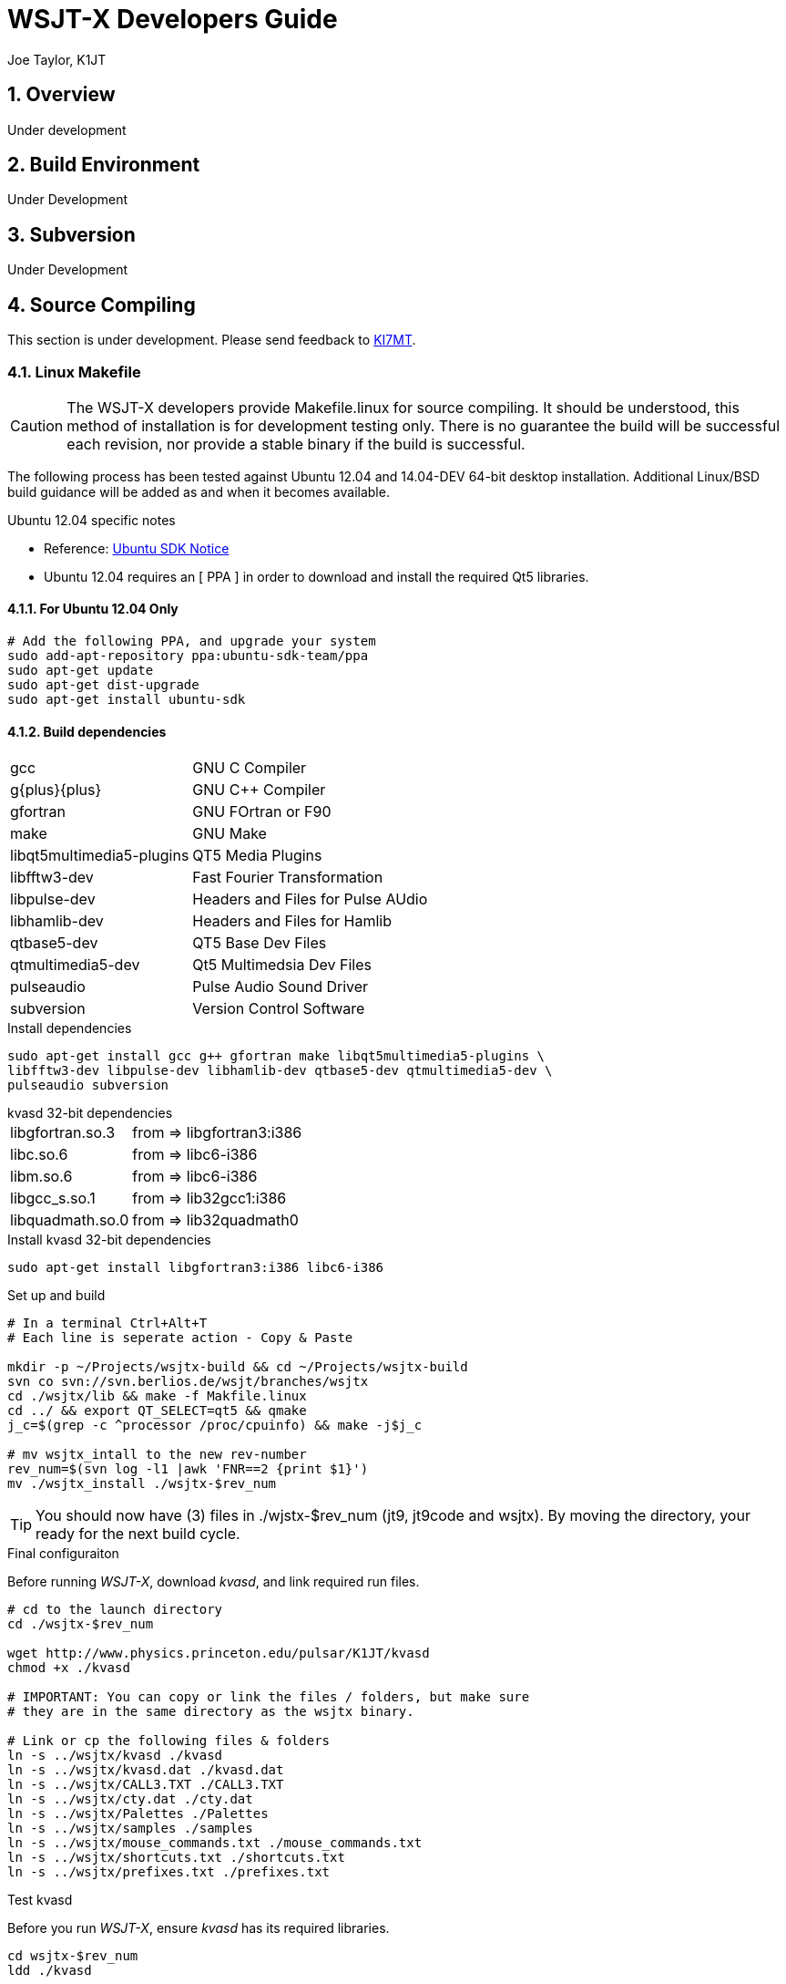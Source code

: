 // Status=review
// Temporary header until the de-guide-main.adoc is implemented
= WSJT-X Developers Guide
:Author: Joe Taylor, K1JT
:Date: January 30, 2014
:Revision: 1.3
:badges:
:icons:
:numbered:
:keywords: amateur radio weak signal communication K1JT WSJT FSK441 JT65 JT6M
:description: Software for Amateur Radio Weak-Signal Communication

== Overview

Under development

== Build Environment

Under Development

== Subversion

Under Development

== Source Compiling

This section is under development. Please send feedback to 
mailto:ki7mt@yahoo.com[KI7MT].

=== Linux Makefile

CAUTION: The WSJT-X developers provide Makefile.linux for source compiling. It
should be understood, this method of installation is for development testing
only. There is no guarantee the build will be successful each revision, nor
provide a stable binary if the build is successful. 

The following process has been tested against Ubuntu 12.04 and 14.04-DEV 64-bit
desktop installation. Additional Linux/BSD build guidance will be added as
and when it becomes available.

.Ubuntu 12.04 specific notes
* Reference: https://launchpad.net/~ubuntu-sdk-team/+archive/ppa[Ubuntu SDK Notice]
* Ubuntu 12.04 requires an [ PPA ] in order to download and install the required
Qt5 libraries.

==== For Ubuntu 12.04 Only
[source,bash]
-----
# Add the following PPA, and upgrade your system
sudo add-apt-repository ppa:ubuntu-sdk-team/ppa
sudo apt-get update
sudo apt-get dist-upgrade
sudo apt-get install ubuntu-sdk
-----

==== Build dependencies
[horizontal]
+gcc+:: GNU C Compiler
+g{plus}{plus}+:: GNU C{plus}{plus} Compiler
+gfortran+:: GNU FOrtran or F90
+make+:: GNU Make
+libqt5multimedia5-plugins+:: QT5 Media Plugins
+libfftw3-dev+:: Fast Fourier Transformation
+libpulse-dev+:: Headers and Files for Pulse AUdio
+libhamlib-dev+:: Headers and Files for Hamlib
+qtbase5-dev+:: QT5 Base Dev Files
+qtmultimedia5-dev+:: Qt5 Multimedsia Dev Files
+pulseaudio+:: Pulse Audio Sound Driver
+subversion+:: Version Control Software

.Install dependencies
[source,bash]
-----
sudo apt-get install gcc g++ gfortran make libqt5multimedia5-plugins \
libfftw3-dev libpulse-dev libhamlib-dev qtbase5-dev qtmultimedia5-dev \
pulseaudio subversion
-----

.kvasd 32-bit dependencies
[horizontal]
+libgfortran.so.3+:: from => libgfortran3:i386
+libc.so.6+:: from => libc6-i386
+libm.so.6+:: from => libc6-i386
+libgcc_s.so.1+:: from => lib32gcc1:i386
+libquadmath.so.0+:: from => lib32quadmath0

.Install kvasd 32-bit dependencies
[source,bash]
-----
sudo apt-get install libgfortran3:i386 libc6-i386
-----

.Set up and build
[source,bash]
-----
# In a terminal Ctrl+Alt+T
# Each line is seperate action - Copy & Paste

mkdir -p ~/Projects/wsjtx-build && cd ~/Projects/wsjtx-build
svn co svn://svn.berlios.de/wsjt/branches/wsjtx
cd ./wsjtx/lib && make -f Makfile.linux
cd ../ && export QT_SELECT=qt5 && qmake
j_c=$(grep -c ^processor /proc/cpuinfo) && make -j$j_c

# mv wsjtx_intall to the new rev-number
rev_num=$(svn log -l1 |awk 'FNR==2 {print $1}')
mv ./wsjtx_install ./wsjtx-$rev_num

-----

TIP: You should now have (3) files in ./wjstx-$rev_num (jt9, jt9code
and wsjtx). By moving the directory, your ready for the next build cycle.

.Final configuraiton
Before running _WSJT-X_, download _kvasd_, and link required run files.

[source,bash]
-----
# cd to the launch directory
cd ./wsjtx-$rev_num

wget http://www.physics.princeton.edu/pulsar/K1JT/kvasd
chmod +x ./kvasd

# IMPORTANT: You can copy or link the files / folders, but make sure
# they are in the same directory as the wsjtx binary.

# Link or cp the following files & folders
ln -s ../wsjtx/kvasd ./kvasd
ln -s ../wsjtx/kvasd.dat ./kvasd.dat
ln -s ../wsjtx/CALL3.TXT ./CALL3.TXT
ln -s ../wsjtx/cty.dat ./cty.dat
ln -s ../wsjtx/Palettes ./Palettes
ln -s ../wsjtx/samples ./samples
ln -s ../wsjtx/mouse_commands.txt ./mouse_commands.txt
ln -s ../wsjtx/shortcuts.txt ./shortcuts.txt
ln -s ../wsjtx/prefixes.txt ./prefixes.txt
-----

.Test kvasd
Before you run _WSJT-X_, ensure _kvasd_ has its required libraries.

[source,bash]
-----
cd wsjtx-$rev_num
ldd ./kvasd

# If there were no missing links, test _kvasd_
./kvasd

# If sucessful, the K1JT copyright message will be displayed.

-----

.Run the new binary
[source,bash]
-----
./wsjtx
-----

=== Linux, CMake Example

Under Development

[appendix]
License
-------
WSJT-X is free software: you can redistribute it and/or modify
under the terms of the GNU General Public License as published by
the Free Software Foundation, either version 3 of the License, or
(at your option) any later version.

WSJT-X is distributed in the hope that it will be useful,
but WITHOUT ANY WARRANTY; without even the implied warranty of
MERCHANTABILITY or FITNESS FOR A PARTICULAR PURPOSE.  See the
GNU General Public License for more details.

You should have received a copy of the GNU General Public License
along with this documentation. If not, see link::http://www.gnu.org/licenses/[GNU GPL]

Copyright (C) 2012-2014 Joseph H Taylor, Jr, K1JT.

